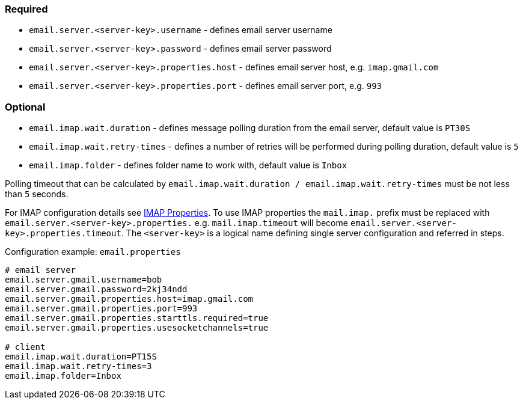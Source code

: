 === Required

* `email.server.<server-key>.username` - defines email server username
* `email.server.<server-key>.password` - defines email server password
* `email.server.<server-key>.properties.host` - defines email server host, e.g. `imap.gmail.com`
* `email.server.<server-key>.properties.port` - defines email server port, e.g. `993`

=== Optional

* `email.imap.wait.duration` - defines message polling duration from the email server, default value is `PT30S`
* `email.imap.wait.retry-times` - defines a number of retries will be performed during polling duration, default value is `5`
* `email.imap.folder` - defines folder name to work with, default value is `Inbox`

Polling timeout that can be calculated by `email.imap.wait.duration / email.imap.wait.retry-times` must be not less than `5` seconds.

For IMAP configuration details see https://javaee.github.io/javamail/docs/api/com/sun/mail/imap/package-summary.html#properties[IMAP Properties].
To use IMAP properties the `mail.imap.` prefix must be replaced with `email.server.<server-key>.properties.` e.g. `mail.imap.timeout` will become `email.server.<server-key>.properties.timeout`.
The `<server-key>` is a logical name defining single server configuration and referred in steps.

.Configuration example: `email.properties`
[source, properties]
----
# email server
email.server.gmail.username=bob
email.server.gmail.password=2kj34ndd
email.server.gmail.properties.host=imap.gmail.com
email.server.gmail.properties.port=993
email.server.gmail.properties.starttls.required=true
email.server.gmail.properties.usesocketchannels=true

# client
email.imap.wait.duration=PT15S
email.imap.wait.retry-times=3
email.imap.folder=Inbox
----